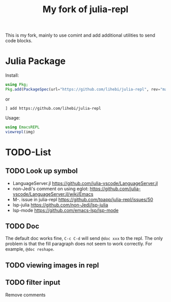 #+TITLE: My fork of julia-repl

This is my fork, mainly to use comint and add additional utilities to
send code blocks.

* Julia Package

Install:

#+BEGIN_SRC julia
using Pkg;
Pkg.add(PackageSpec(url="https://github.com/lihebi/julia-repl", rev="master"));
#+END_SRC

or

#+BEGIN_EXAMPLE
] add https://github.com/lihebi/julia-repl
#+END_EXAMPLE



Usage:

#+BEGIN_SRC julia
using EmacsREPL
viewrepl(img)
#+END_SRC

* TODO-List

** TODO Look up symbol
- LanguageServer.jl https://github.com/julia-vscode/LanguageServer.jl
- non-Jedi's comment on using eglot: https://github.com/julia-vscode/LanguageServer.jl/wiki/Emacs
- M-. issue in julia-repl https://github.com/tpapp/julia-repl/issues/50
- lsp-julia https://github.com/non-Jedi/lsp-julia
- lsp-mode https://github.com/emacs-lsp/lsp-mode

** TODO Doc
The default doc works fine, =C-c C-d= will send =@doc xxx= to the
repl. The only problem is that the fill paragraph does not seem to
work correctly.  For example, =@doc reshape=.

** TODO viewing images in repl

** TODO filter input
Remove comments
